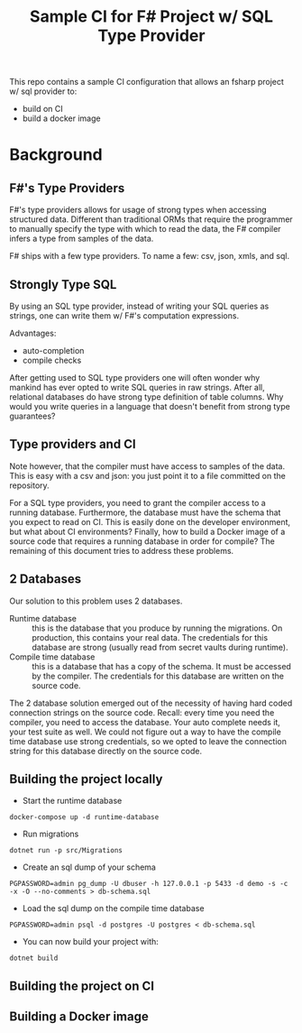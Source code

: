 #+TITLE:  Sample CI for F# Project w/ SQL Type Provider

This repo contains a sample CI configuration that allows an fsharp
project w/ sql provider to:

- build on CI
- build a docker image

* Background

** F#'s Type Providers
F#'s type providers allows for usage of strong types when accessing
structured data. Different than traditional ORMs that require the
programmer to manually specify the type with which to read the data,
the F# compiler infers a type from samples of the data.

F# ships with a few type providers. To name a few: csv, json, xmls,
and sql.

** Strongly Type SQL

By using an SQL type provider, instead of writing your SQL queries as
strings, one can write them w/ F#'s computation expressions.

Advantages:

- auto-completion
- compile checks

After getting used to SQL type providers one will often wonder why
mankind has ever opted to write SQL queries in raw strings. After all,
relational databases do have strong type definition of table
columns. Why would you write queries in a language that doesn't
benefit from strong type guarantees?

** Type providers and CI

Note however, that the compiler must have access to samples of the
data. This is easy with a csv and json: you just point it to a file
committed on the repository.

For a SQL type providers, you need to grant the compiler access to a
running database. Furthermore, the database must have the schema that
you expect to read on CI. This is easily done on the developer
environment, but what about CI environments? Finally, how to build a
Docker image of a source code that requires a running database in
order for compile? The remaining of this document tries to address
these problems.

** 2 Databases

Our solution to this problem uses 2 databases.

- Runtime database :: this is the database that you produce by running
  the migrations. On production, this contains your real data. The
  credentials for this database are strong (usually read from secret
  vaults during runtime).
- Compile time database :: this is a database that has a copy of the
  schema. It must be accessed by the compiler. The credentials for
  this database are written on the source code.

The 2 database solution emerged out of the necessity of having hard
coded connection strings on the source code. Recall: every time you
need the compiler, you need to access the database. Your auto complete
needs it, your test suite as well. We could not figure out a way to
have the compile time database use strong credentials, so we opted to
leave the connection string for this database directly on the source
code.
  
** Building the project locally

- Start the runtime database

#+begin_src
docker-compose up -d runtime-database
#+end_src

- Run migrations

#+begin_src
dotnet run -p src/Migrations 
#+end_src

- Create an sql dump of your schema

#+begin_src 
PGPASSWORD=admin pg_dump -U dbuser -h 127.0.0.1 -p 5433 -d demo -s -c -x -O --no-comments > db-schema.sql  
#+end_src

- Load the sql dump on the compile time database

#+begin_src 
PGPASSWORD=admin psql -d postgres -U postgres < db-schema.sql  
#+end_src

- You can now build your project with:

#+begin_src
dotnet build
#+end_src

** Building the project on CI
** Building a Docker image
